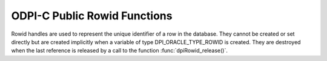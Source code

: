 .. _dpiRowidFunctions:

ODPI-C Public Rowid Functions
-----------------------------

Rowid handles are used to represent the unique identifier of a row in the
database. They cannot be created or set directly but are created implicitly
when a variable of type DPI_ORACLE_TYPE_ROWID is created. They are destroyed
when the last reference is released by a call to the function
:func:`dpiRowid_release()`.

.. function:: int dpiRowid_addRef(dpiRowid \*rowid)

    Adds a reference to the rowid. This is intended for situations where a
    reference to the rowid needs to be maintained independently of the
    reference returned when the rowid was created.

    The function returns DPI_SUCCESS for success and DPI_FAILURE for failure.

    **rowid** -- the rowid to which a reference is to be added. If the
    reference is NULL or invalid an error is returned.


.. function:: int dpiRowid_getStringValue(dpiRowid \*rowid, \
        const char \**value, uint32_t \*valueLength)

    Returns the sting (base64) representation of the rowid.

    The function returns DPI_SUCCESS for success and DPI_FAILURE for failure.

    **rowid** -- the rowid from which the string representation is to be
    returned. If the reference is NULL or invalid an error is returned.

    **value** -- a pointer to the value as a byte string in the encoding used
    for CHAR data, which will be populated upon successful completion of this
    function. The string returned will remain valid as long as a reference is
    held to the rowid.

    **valueLength** -- a pointer to the length of the value parameter, in
    bytes, which will be populated upon successful completion of this function.


.. function:: int dpiRowid_release(dpiRowid \*rowid)

    Releases a reference to the rowid. A count of the references to the rowid
    is maintained and when this count reaches zero, the memory associated with
    the rowid is freed.

    The function returns DPI_SUCCESS for success and DPI_FAILURE for failure.

    **rowid** -- the rowid from which a reference is to be released. If the
    reference is NULL or invalid an error is returned.

